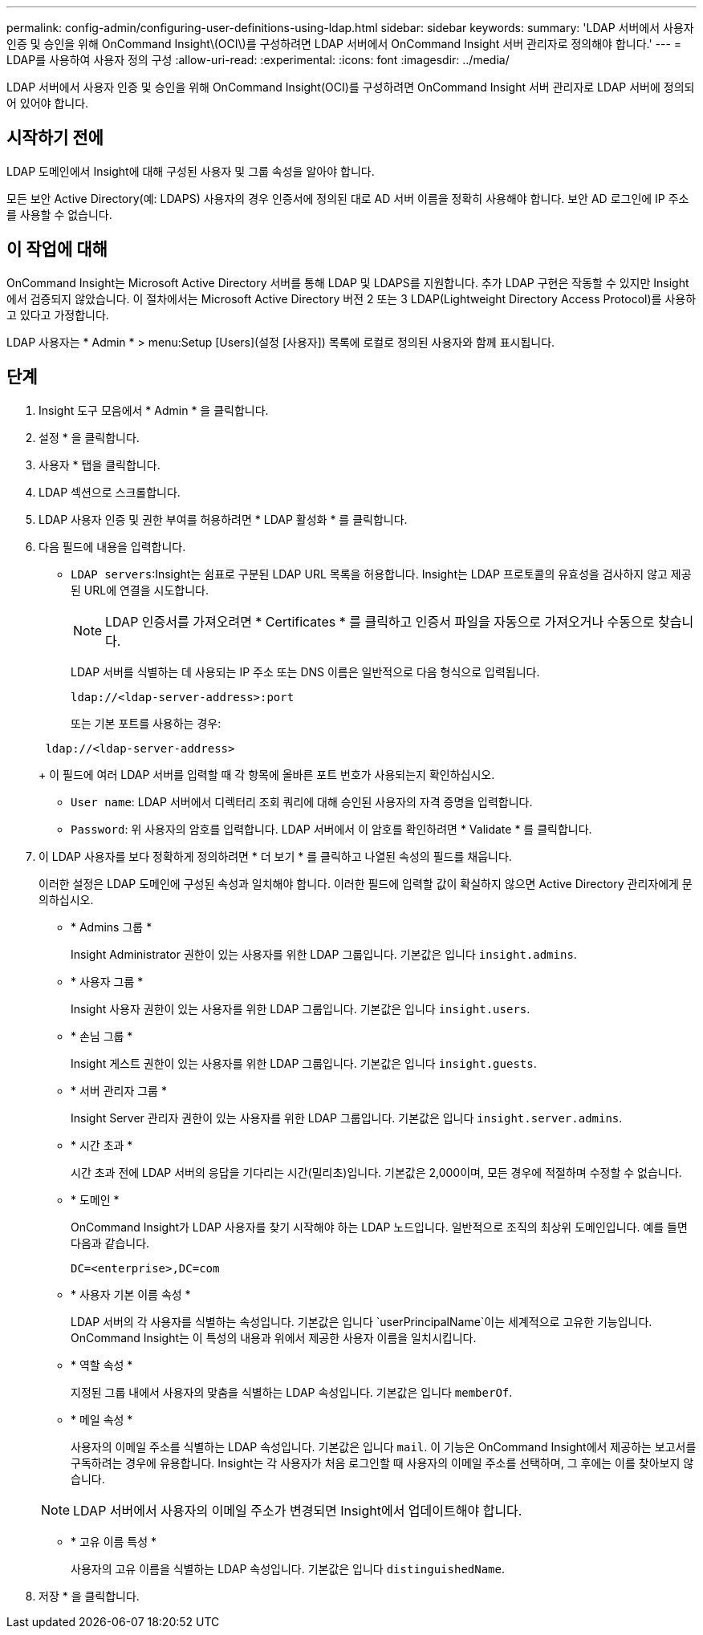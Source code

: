 ---
permalink: config-admin/configuring-user-definitions-using-ldap.html 
sidebar: sidebar 
keywords:  
summary: 'LDAP 서버에서 사용자 인증 및 승인을 위해 OnCommand Insight\(OCI\)를 구성하려면 LDAP 서버에서 OnCommand Insight 서버 관리자로 정의해야 합니다.' 
---
= LDAP를 사용하여 사용자 정의 구성
:allow-uri-read: 
:experimental: 
:icons: font
:imagesdir: ../media/


[role="lead"]
LDAP 서버에서 사용자 인증 및 승인을 위해 OnCommand Insight(OCI)를 구성하려면 OnCommand Insight 서버 관리자로 LDAP 서버에 정의되어 있어야 합니다.



== 시작하기 전에

LDAP 도메인에서 Insight에 대해 구성된 사용자 및 그룹 속성을 알아야 합니다.

모든 보안 Active Directory(예: LDAPS) 사용자의 경우 인증서에 정의된 대로 AD 서버 이름을 정확히 사용해야 합니다. 보안 AD 로그인에 IP 주소를 사용할 수 없습니다.



== 이 작업에 대해

OnCommand Insight는 Microsoft Active Directory 서버를 통해 LDAP 및 LDAPS를 지원합니다. 추가 LDAP 구현은 작동할 수 있지만 Insight에서 검증되지 않았습니다. 이 절차에서는 Microsoft Active Directory 버전 2 또는 3 LDAP(Lightweight Directory Access Protocol)를 사용하고 있다고 가정합니다.

LDAP 사용자는 * Admin * > menu:Setup [Users](설정 [사용자]) 목록에 로컬로 정의된 사용자와 함께 표시됩니다.



== 단계

. Insight 도구 모음에서 * Admin * 을 클릭합니다.
. 설정 * 을 클릭합니다.
. 사용자 * 탭을 클릭합니다.
. LDAP 섹션으로 스크롤합니다.


. LDAP 사용자 인증 및 권한 부여를 허용하려면 * LDAP 활성화 * 를 클릭합니다.
. 다음 필드에 내용을 입력합니다.
+
** `LDAP servers`:Insight는 쉼표로 구분된 LDAP URL 목록을 허용합니다. Insight는 LDAP 프로토콜의 유효성을 검사하지 않고 제공된 URL에 연결을 시도합니다.
+
[NOTE]
====
LDAP 인증서를 가져오려면 * Certificates * 를 클릭하고 인증서 파일을 자동으로 가져오거나 수동으로 찾습니다.

====
+
LDAP 서버를 식별하는 데 사용되는 IP 주소 또는 DNS 이름은 일반적으로 다음 형식으로 입력됩니다.

+
[listing]
----
ldap://<ldap-server-address>:port
----
+
또는 기본 포트를 사용하는 경우:

+
[listing]
----
 ldap://<ldap-server-address>
----
+
이 필드에 여러 LDAP 서버를 입력할 때 각 항목에 올바른 포트 번호가 사용되는지 확인하십시오.

** `User name`: LDAP 서버에서 디렉터리 조회 쿼리에 대해 승인된 사용자의 자격 증명을 입력합니다.
** `Password`: 위 사용자의 암호를 입력합니다. LDAP 서버에서 이 암호를 확인하려면 * Validate * 를 클릭합니다.


. 이 LDAP 사용자를 보다 정확하게 정의하려면 * 더 보기 * 를 클릭하고 나열된 속성의 필드를 채웁니다.
+
이러한 설정은 LDAP 도메인에 구성된 속성과 일치해야 합니다. 이러한 필드에 입력할 값이 확실하지 않으면 Active Directory 관리자에게 문의하십시오.

+
** * Admins 그룹 *
+
Insight Administrator 권한이 있는 사용자를 위한 LDAP 그룹입니다. 기본값은 입니다 `insight.admins`.

** * 사용자 그룹 *
+
Insight 사용자 권한이 있는 사용자를 위한 LDAP 그룹입니다. 기본값은 입니다 `insight.users`.

** * 손님 그룹 *
+
Insight 게스트 권한이 있는 사용자를 위한 LDAP 그룹입니다. 기본값은 입니다 `insight.guests`.

** * 서버 관리자 그룹 *
+
Insight Server 관리자 권한이 있는 사용자를 위한 LDAP 그룹입니다. 기본값은 입니다 `insight.server.admins`.

** * 시간 초과 *
+
시간 초과 전에 LDAP 서버의 응답을 기다리는 시간(밀리초)입니다. 기본값은 2,000이며, 모든 경우에 적절하며 수정할 수 없습니다.

** * 도메인 *
+
OnCommand Insight가 LDAP 사용자를 찾기 시작해야 하는 LDAP 노드입니다. 일반적으로 조직의 최상위 도메인입니다. 예를 들면 다음과 같습니다.

+
[listing]
----
DC=<enterprise>,DC=com
----
** * 사용자 기본 이름 속성 *
+
LDAP 서버의 각 사용자를 식별하는 속성입니다. 기본값은 입니다 `userPrincipalName`이는 세계적으로 고유한 기능입니다. OnCommand Insight는 이 특성의 내용과 위에서 제공한 사용자 이름을 일치시킵니다.

** * 역할 속성 *
+
지정된 그룹 내에서 사용자의 맞춤을 식별하는 LDAP 속성입니다. 기본값은 입니다 `memberOf`.

** * 메일 속성 *
+
사용자의 이메일 주소를 식별하는 LDAP 속성입니다. 기본값은 입니다 `mail`. 이 기능은 OnCommand Insight에서 제공하는 보고서를 구독하려는 경우에 유용합니다. Insight는 각 사용자가 처음 로그인할 때 사용자의 이메일 주소를 선택하며, 그 후에는 이를 찾아보지 않습니다.

+
[NOTE]
====
LDAP 서버에서 사용자의 이메일 주소가 변경되면 Insight에서 업데이트해야 합니다.

====
** * 고유 이름 특성 *
+
사용자의 고유 이름을 식별하는 LDAP 속성입니다. 기본값은 입니다 `distinguishedName`.



. 저장 * 을 클릭합니다.

